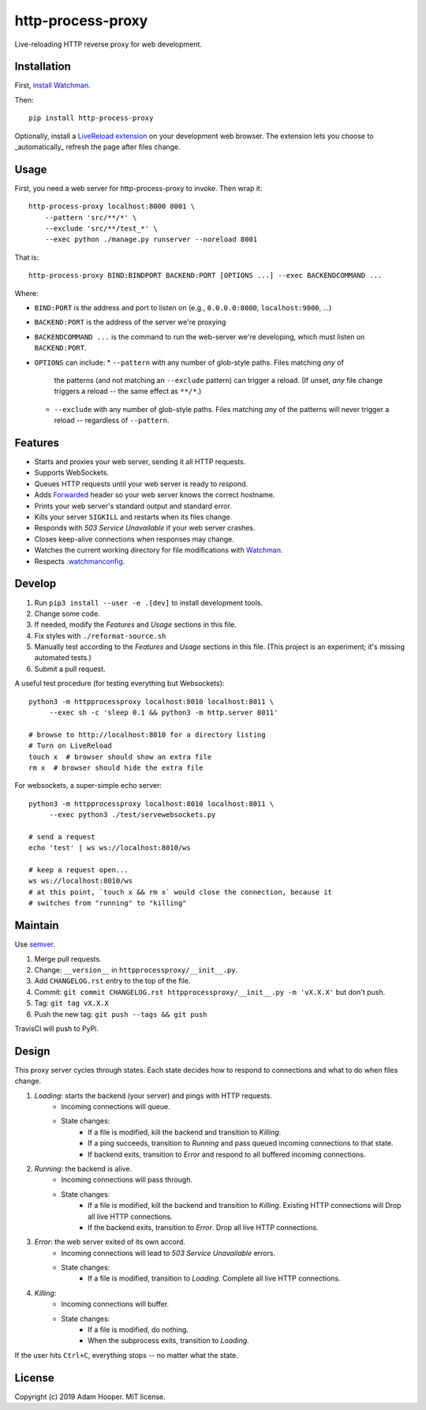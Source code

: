 http-process-proxy
==================

Live-reloading HTTP reverse proxy for web development.

Installation
~~~~~~~~~~~~

First, `install Watchman
<https://facebook.github.io/watchman/docs/install.html>`_.

Then::

   pip install http-process-proxy

Optionally, install a `LiveReload extension
<http://livereload.com/extensions/>`_ on your development web browser. The
extension lets you choose to _automatically_ refresh the page after files
change.

Usage
~~~~~

First, you need a web server for http-process-proxy to invoke. Then wrap it::

    http-process-proxy localhost:8000 8001 \
        --pattern 'src/**/*' \
        --exclude 'src/**/test_*' \
        --exec python ./manage.py runserver --noreload 8001

That is::

    http-process-proxy BIND:BINDPORT BACKEND:PORT [OPTIONS ...] --exec BACKENDCOMMAND ...

Where:

* ``BIND:PORT`` is the address and port to listen on (e.g., ``0.0.0.0:8000``,
  ``localhost:9000``, ...)
* ``BACKEND:PORT`` is the address of the server we're proxying
* ``BACKENDCOMMAND ...`` is the command to run the web-server we're developing,
  which must listen on ``BACKEND:PORT``.
* ``OPTIONS`` can include:
  * ``--pattern`` with any number of glob-style paths. Files matching *any* of
    the patterns (and not matching an ``--exclude`` pattern) can trigger a
    reload. (If unset, *any* file change triggers a reload -- the same effect
    as ``**/*``.)
  * ``--exclude`` with any number of glob-style paths. Files matching *any* of
    the patterns will never trigger a reload -- regardless of ``--pattern``.

Features
~~~~~~~~

* Starts and proxies your web server, sending it all HTTP requests.
* Supports WebSockets.
* Queues HTTP requests until your web server is ready to respond.
* Adds `Forwarded
  <https://developer.mozilla.org/en-US/docs/Web/HTTP/Headers/Forwarded>`_
  header so your web server knows the correct hostname.
* Prints your web server's standard output and standard error.
* Kills your server ``SIGKILL`` and restarts when its files change.
* Responds with `503 Service Unavailable` if your web server crashes.
* Closes keep-alive connections when responses may change.
* Watches the current working directory for file modifications with
  `Watchman <https://facebook.github.io/watchman/>`_.
* Respects `.watchmanconfig
  <https://facebook.github.io/watchman/docs/config.html>`_.

Develop
~~~~~~~

#. Run ``pip3 install --user -e .[dev]`` to install development tools.
#. Change some code.
#. If needed, modify the *Features* and *Usage* sections in this file.
#. Fix styles with ``./reformat-source.sh``
#. Manually test according to the *Features* and *Usage* sections in this file.
   (This project is an experiment; it's missing automated tests.)
#. Submit a pull request.

A useful test procedure (for testing everything but Websockets)::

    python3 -m httpprocessproxy localhost:8010 localhost:8011 \
         --exec sh -c 'sleep 0.1 && python3 -m http.server 8011'

    # browse to http://localhost:8010 for a directory listing
    # Turn on LiveReload
    touch x  # browser should show an extra file
    rm x  # browser should hide the extra file

For websockets, a super-simple echo server::

    python3 -m httpprocessproxy localhost:8010 localhost:8011 \
         --exec python3 ./test/servewebsockets.py

    # send a request
    echo 'test' | ws ws://localhost:8010/ws

    # keep a request open...
    ws ws://localhost:8010/ws
    # at this point, `touch x && rm x` would close the connection, because it
    # switches from "running" to "killing"

Maintain
~~~~~~~~

Use `semver <https://semver.org/>`_.

#. Merge pull requests.
#. Change: ``__version__`` in ``httpprocessproxy/__init__.py``.
#. Add ``CHANGELOG.rst`` entry to the top of the file.
#. Commit: ``git commit CHANGELOG.rst httpprocessproxy/__init__.py -m 'vX.X.X'`` but don't push.
#. Tag: ``git tag vX.X.X``
#. Push the new tag: ``git push --tags && git push``

TravisCI will push to PyPi.

Design
~~~~~~

This proxy server cycles through states. Each state decides how to respond to
connections and what to do when files change.

1. *Loading*: starts the backend (your server) and pings with HTTP requests.
    * Incoming connections will queue.
    * State changes:
        * If a file is modified, kill the backend and transition to *Killing*.
        * If a ping succeeds, transition to *Running* and pass queued incoming
          connections to that state.
        * If backend exits, transition to *Error* and respond to all buffered
          incoming connections.
2. *Running*: the backend is alive.
    * Incoming connections will pass through.
    * State changes:
        * If a file is modified, kill the backend and transition to *Killing*.
          Existing HTTP connections will 
          Drop all live HTTP connections.
        * If the backend exits, transition to *Error*. Drop all live HTTP
          connections.
3. *Error*: the web server exited of its own accord.
    * Incoming connections will lead to `503 Service Unavailable` errors.
    * State changes:
        * If a file is modified, transition to *Loading*.
          Complete all live HTTP connections.
4. *Killing*: 
    * Incoming connections will buffer.
    * State changes:
        * If a file is modified, do nothing.
        * When the subprocess exits, transition to *Loading*.

If the user hits ``Ctrl+C``, everything stops -- no matter what the state.

License
~~~~~~~

Copyright (c) 2019 Adam Hooper. MIT license.
